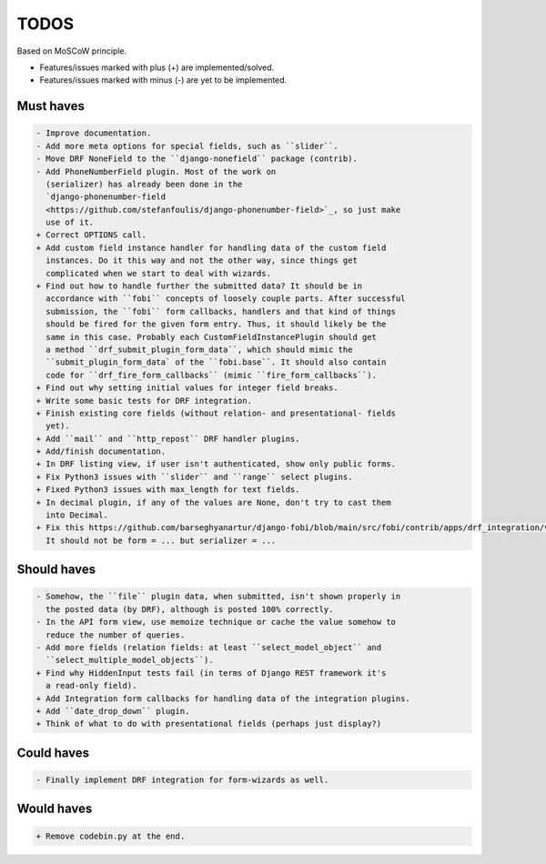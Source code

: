 TODOS
=====
Based on MoSCoW principle.

* Features/issues marked with plus (+) are implemented/solved.
* Features/issues marked with minus (-) are yet to be implemented.

Must haves
----------
.. code-block:: text

    - Improve documentation.
    - Add more meta options for special fields, such as ``slider``.
    - Move DRF NoneField to the ``django-nonefield`` package (contrib).
    - Add PhoneNumberField plugin. Most of the work on
      (serializer) has already been done in the
      `django-phonenumber-field
      <https://github.com/stefanfoulis/django-phonenumber-field>`_, so just make
      use of it.
    + Correct OPTIONS call.
    + Add custom field instance handler for handling data of the custom field
      instances. Do it this way and not the other way, since things get
      complicated when we start to deal with wizards.
    + Find out how to handle further the submitted data? It should be in
      accordance with ``fobi`` concepts of loosely couple parts. After successful
      submission, the ``fobi`` form callbacks, handlers and that kind of things
      should be fired for the given form entry. Thus, it should likely be the
      same in this case. Probably each CustomFieldInstancePlugin should get
      a method ``drf_submit_plugin_form_data``, which should mimic the
      ``submit_plugin_form_data` of the ``fobi.base``. It should also contain
      code for ``drf_fire_form_callbacks`` (mimic ``fire_form_callbacks``).
    + Find out why setting initial values for integer field breaks.
    + Write some basic tests for DRF integration.
    + Finish existing core fields (without relation- and presentational- fields
      yet).
    + Add ``mail`` and ``http_repost`` DRF handler plugins.
    + Add/finish documentation.
    + In DRF listing view, if user isn't authenticated, show only public forms.
    + Fix Python3 issues with ``slider`` and ``range`` select plugins.
    + Fixed Python3 issues with max_length for text fields.
    + In decimal plugin, if any of the values are None, don't try to cast them
      into Decimal.
    + Fix this https://github.com/barseghyanartur/django-fobi/blob/main/src/fobi/contrib/apps/drf_integration/views.py#L151
      It should not be form = ... but serializer = ...

Should haves
------------
.. code-block:: text

    - Somehow, the ``file`` plugin data, when submitted, isn't shown properly in
      the posted data (by DRF), although is posted 100% correctly.
    - In the API form view, use memoize technique or cache the value somehow to
      reduce the number of queries.
    - Add more fields (relation fields: at least ``select_model_object`` and
      ``select_multiple_model_objects``).
    + Find why HiddenInput tests fail (in terms of Django REST framework it's
      a read-only field).
    + Add Integration form callbacks for handling data of the integration plugins.
    + Add ``date_drop_down`` plugin.
    + Think of what to do with presentational fields (perhaps just display?)

Could haves
-----------
.. code-block:: text

    - Finally implement DRF integration for form-wizards as well.

Would haves
-----------
.. code-block:: text

    + Remove codebin.py at the end.
